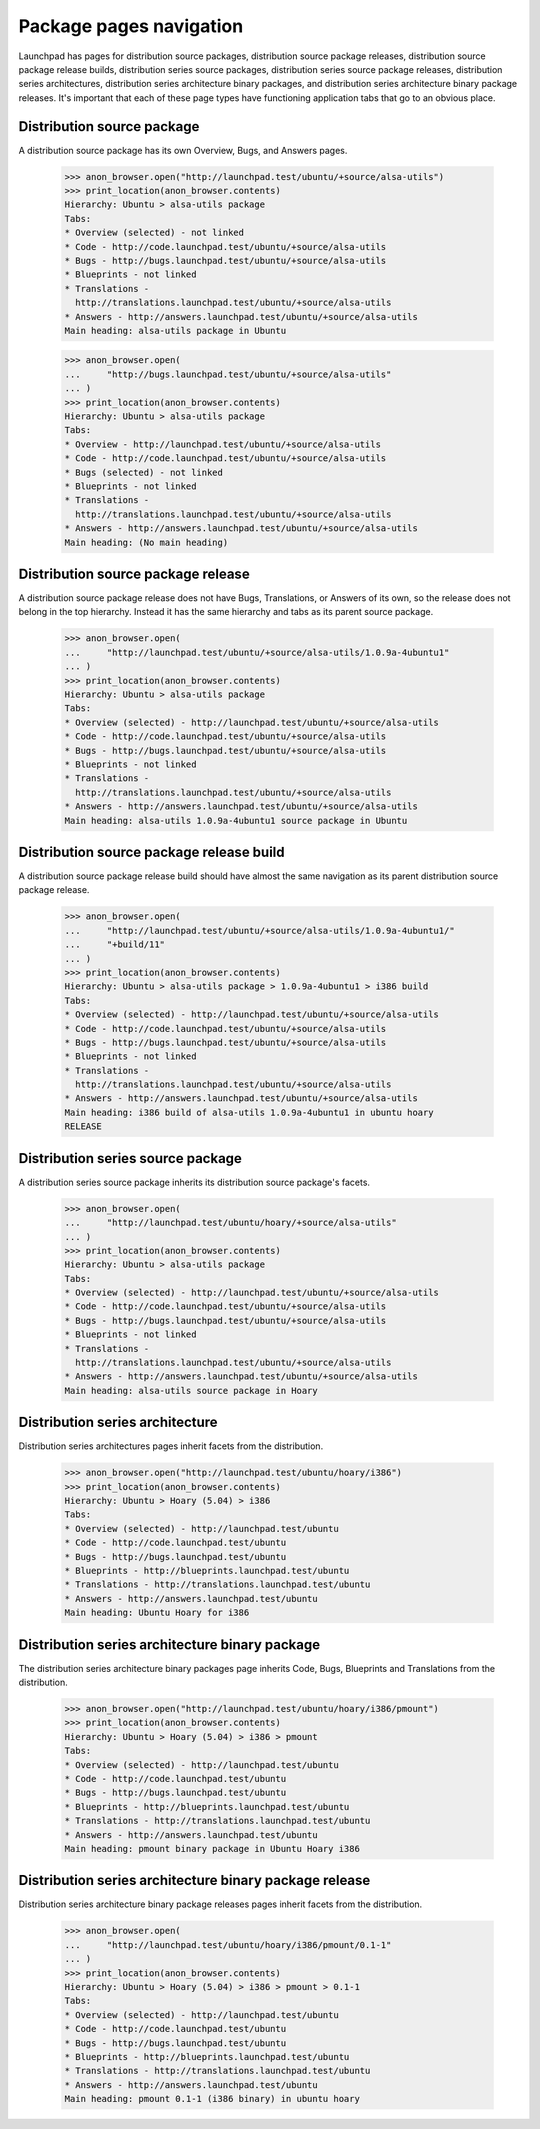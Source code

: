 Package pages navigation
========================

Launchpad has pages for distribution source packages, distribution
source package releases, distribution source package release builds,
distribution series source packages, distribution series source package
releases, distribution series architectures, distribution series
architecture binary packages, and distribution series architecture
binary package releases. It's important that each of these page types
have functioning application tabs that go to an obvious place.


Distribution source package
---------------------------

A distribution source package has its own Overview, Bugs, and Answers
pages.

    >>> anon_browser.open("http://launchpad.test/ubuntu/+source/alsa-utils")
    >>> print_location(anon_browser.contents)
    Hierarchy: Ubuntu > alsa-utils package
    Tabs:
    * Overview (selected) - not linked
    * Code - http://code.launchpad.test/ubuntu/+source/alsa-utils
    * Bugs - http://bugs.launchpad.test/ubuntu/+source/alsa-utils
    * Blueprints - not linked
    * Translations -
      http://translations.launchpad.test/ubuntu/+source/alsa-utils
    * Answers - http://answers.launchpad.test/ubuntu/+source/alsa-utils
    Main heading: alsa-utils package in Ubuntu

    >>> anon_browser.open(
    ...     "http://bugs.launchpad.test/ubuntu/+source/alsa-utils"
    ... )
    >>> print_location(anon_browser.contents)
    Hierarchy: Ubuntu > alsa-utils package
    Tabs:
    * Overview - http://launchpad.test/ubuntu/+source/alsa-utils
    * Code - http://code.launchpad.test/ubuntu/+source/alsa-utils
    * Bugs (selected) - not linked
    * Blueprints - not linked
    * Translations -
      http://translations.launchpad.test/ubuntu/+source/alsa-utils
    * Answers - http://answers.launchpad.test/ubuntu/+source/alsa-utils
    Main heading: (No main heading)


Distribution source package release
-----------------------------------

A distribution source package release does not have Bugs, Translations,
or Answers of its own, so the release does not belong in the top
hierarchy. Instead it has the same hierarchy and tabs as its parent
source package.

    >>> anon_browser.open(
    ...     "http://launchpad.test/ubuntu/+source/alsa-utils/1.0.9a-4ubuntu1"
    ... )
    >>> print_location(anon_browser.contents)
    Hierarchy: Ubuntu > alsa-utils package
    Tabs:
    * Overview (selected) - http://launchpad.test/ubuntu/+source/alsa-utils
    * Code - http://code.launchpad.test/ubuntu/+source/alsa-utils
    * Bugs - http://bugs.launchpad.test/ubuntu/+source/alsa-utils
    * Blueprints - not linked
    * Translations -
      http://translations.launchpad.test/ubuntu/+source/alsa-utils
    * Answers - http://answers.launchpad.test/ubuntu/+source/alsa-utils
    Main heading: alsa-utils 1.0.9a-4ubuntu1 source package in Ubuntu


Distribution source package release build
-----------------------------------------

A distribution source package release build should have almost the same
navigation as its parent distribution source package release.

    >>> anon_browser.open(
    ...     "http://launchpad.test/ubuntu/+source/alsa-utils/1.0.9a-4ubuntu1/"
    ...     "+build/11"
    ... )
    >>> print_location(anon_browser.contents)
    Hierarchy: Ubuntu > alsa-utils package > 1.0.9a-4ubuntu1 > i386 build
    Tabs:
    * Overview (selected) - http://launchpad.test/ubuntu/+source/alsa-utils
    * Code - http://code.launchpad.test/ubuntu/+source/alsa-utils
    * Bugs - http://bugs.launchpad.test/ubuntu/+source/alsa-utils
    * Blueprints - not linked
    * Translations -
      http://translations.launchpad.test/ubuntu/+source/alsa-utils
    * Answers - http://answers.launchpad.test/ubuntu/+source/alsa-utils
    Main heading: i386 build of alsa-utils 1.0.9a-4ubuntu1 in ubuntu hoary
    RELEASE


Distribution series source package
----------------------------------

A distribution series source package inherits its distribution source
package's facets.

    >>> anon_browser.open(
    ...     "http://launchpad.test/ubuntu/hoary/+source/alsa-utils"
    ... )
    >>> print_location(anon_browser.contents)
    Hierarchy: Ubuntu > alsa-utils package
    Tabs:
    * Overview (selected) - http://launchpad.test/ubuntu/+source/alsa-utils
    * Code - http://code.launchpad.test/ubuntu/+source/alsa-utils
    * Bugs - http://bugs.launchpad.test/ubuntu/+source/alsa-utils
    * Blueprints - not linked
    * Translations -
      http://translations.launchpad.test/ubuntu/+source/alsa-utils
    * Answers - http://answers.launchpad.test/ubuntu/+source/alsa-utils
    Main heading: alsa-utils source package in Hoary


Distribution series architecture
--------------------------------

Distribution series architectures pages inherit facets from the
distribution.

    >>> anon_browser.open("http://launchpad.test/ubuntu/hoary/i386")
    >>> print_location(anon_browser.contents)
    Hierarchy: Ubuntu > Hoary (5.04) > i386
    Tabs:
    * Overview (selected) - http://launchpad.test/ubuntu
    * Code - http://code.launchpad.test/ubuntu
    * Bugs - http://bugs.launchpad.test/ubuntu
    * Blueprints - http://blueprints.launchpad.test/ubuntu
    * Translations - http://translations.launchpad.test/ubuntu
    * Answers - http://answers.launchpad.test/ubuntu
    Main heading: Ubuntu Hoary for i386


Distribution series architecture binary package
-----------------------------------------------

The distribution series architecture binary packages page inherits Code,
Bugs, Blueprints and Translations from the distribution.

    >>> anon_browser.open("http://launchpad.test/ubuntu/hoary/i386/pmount")
    >>> print_location(anon_browser.contents)
    Hierarchy: Ubuntu > Hoary (5.04) > i386 > pmount
    Tabs:
    * Overview (selected) - http://launchpad.test/ubuntu
    * Code - http://code.launchpad.test/ubuntu
    * Bugs - http://bugs.launchpad.test/ubuntu
    * Blueprints - http://blueprints.launchpad.test/ubuntu
    * Translations - http://translations.launchpad.test/ubuntu
    * Answers - http://answers.launchpad.test/ubuntu
    Main heading: pmount binary package in Ubuntu Hoary i386


Distribution series architecture binary package release
-------------------------------------------------------

Distribution series architecture binary package releases pages inherit
facets from the distribution.

    >>> anon_browser.open(
    ...     "http://launchpad.test/ubuntu/hoary/i386/pmount/0.1-1"
    ... )
    >>> print_location(anon_browser.contents)
    Hierarchy: Ubuntu > Hoary (5.04) > i386 > pmount > 0.1-1
    Tabs:
    * Overview (selected) - http://launchpad.test/ubuntu
    * Code - http://code.launchpad.test/ubuntu
    * Bugs - http://bugs.launchpad.test/ubuntu
    * Blueprints - http://blueprints.launchpad.test/ubuntu
    * Translations - http://translations.launchpad.test/ubuntu
    * Answers - http://answers.launchpad.test/ubuntu
    Main heading: pmount 0.1-1 (i386 binary) in ubuntu hoary
